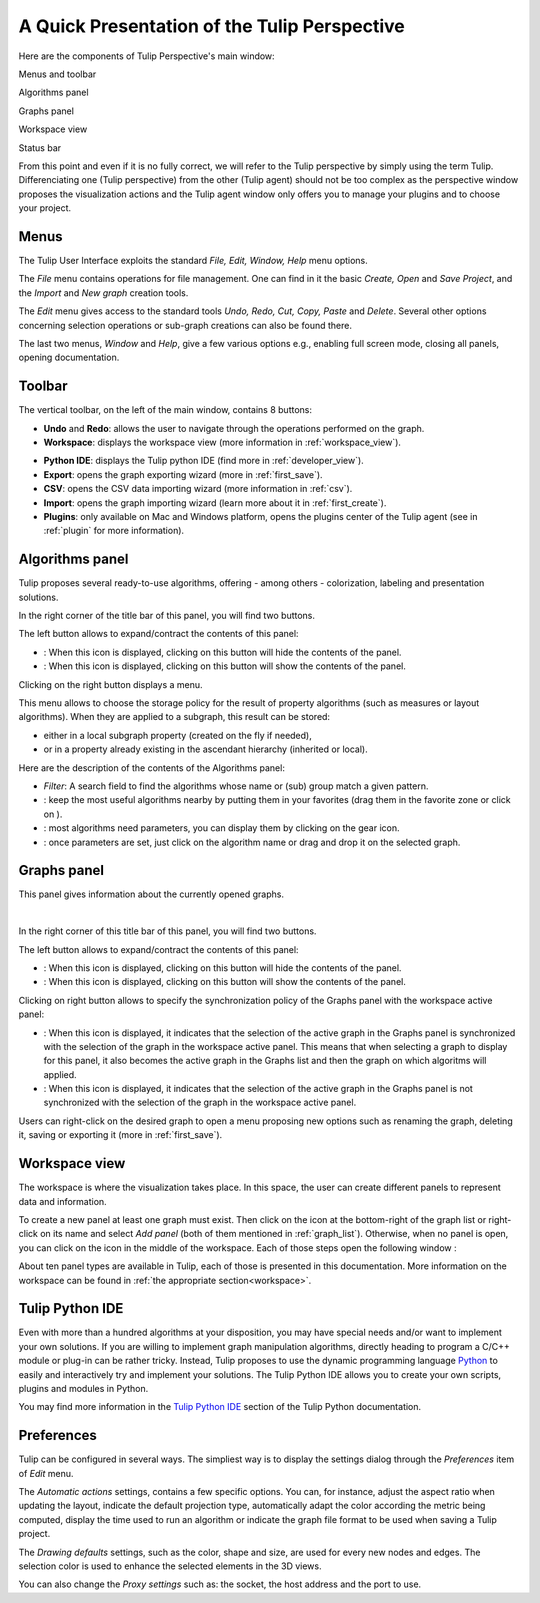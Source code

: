 .. _gui:

*********************************************
A Quick Presentation of the Tulip Perspective
*********************************************

Here are the components of Tulip Perspective's main window:

.. image:: _images/i_interface.png
    :width: 900

.. |l_red| image:: _images/legend_red.png
    :width: 32
.. |l_yel| image:: _images/legend_yellow.png
    :width: 32
.. |l_pur| image:: _images/legend_purple.png
    :width: 32
.. |l_blu| image:: _images/legend_blue.png
    :width: 32
.. |l_gre| image:: _images/legend_dark_grey.png
    :width: 32


|l_red| Menus and toolbar

|l_yel| Algorithms panel

|l_pur| Graphs panel

|l_blu| Workspace view

|l_gre| Status bar

From this point and even if it is no fully correct, we will refer to the Tulip perspective by simply using the term Tulip. Differenciating one (Tulip perspective) from the other (Tulip agent) should not be too complex as the perspective window proposes the visualization actions and the Tulip agent window only offers you to manage your plugins and to choose your project.


.. _menu:

Menus
=====

The Tulip User Interface exploits the standard *File, Edit, Window, Help* menu options.

.. image:: _images/mainmenu.png

The *File* menu contains operations for file management. One can find in it the basic *Create, Open* and *Save Project*, and the *Import* and *New graph* creation tools.

The *Edit* menu gives access to the standard tools *Undo, Redo, Cut, Copy, Paste* and *Delete*. Several other options concerning selection operations or sub-graph creations can also be found there.

The last two menus, *Window* and *Help*, give a few various options e.g., enabling full screen mode, closing all panels, opening documentation.


.. _toolbar:

Toolbar
=======

.. |icon_undo| image:: ../../plugins/perspective/GraphPerspective/resources/icons/32/undo.png 
.. |icon_redo| image:: ../../plugins/perspective/GraphPerspective/resources/icons/32/redo.png 
.. |icon_workspace| image:: ../../plugins/perspective/GraphPerspective/resources/icons/32/desktop.png
.. |icon_develop| image:: ../../plugins/perspective/GraphPerspective/resources/icons/48/python.png
    :width: 32
.. |icon_export| image:: ../../library/tulip-gui/resources/icons/64/document-export.png
    :width: 32
.. |icon_csv| image:: ../../plugins/perspective/GraphPerspective/resources/icons/32/spreadsheet.png
.. |icon_import| image:: ../../library/tulip-gui/resources/icons/64/document-import.png
    :width: 32
.. |icon_plugin| image:: ../../plugins/perspective/GraphPerspective/resources/icons/32/system-software-install.png

The vertical toolbar, on the left of the main window, contains 8 buttons: 

* |icon_undo| **Undo** and |icon_redo| **Redo**: allows the user to navigate through the operations performed on the graph.

* |icon_workspace| **Workspace**: displays the workspace view (more information in :ref:`workspace_view`).

.. image:: _images/i_workspace.png

* |icon_develop| **Python IDE**: displays the Tulip python IDE (find more in :ref:`developer_view`).

* |icon_export| **Export**: opens the graph exporting wizard (more in :ref:`first_save`).

* |icon_csv| **CSV**: opens the CSV data importing wizard (more information in :ref:`csv`).

* |icon_import| **Import**: opens the graph importing wizard (learn more about it in :ref:`first_create`).

* |icon_plugin| **Plugins**: only available on Mac and Windows platform, opens the plugins center of the Tulip agent (see in :ref:`plugin` for more information).


.. _algo_window:

Algorithms panel
================

.. |icon_algorithm_fav| image:: ../../plugins/perspective/GraphPerspective/resources/icons/16/favorite.png
.. |icon_algorithm_unfav| image:: ../../plugins/perspective/GraphPerspective/resources/icons/16/favorite-empty.png
.. |icon_algorithm_properties| image:: ../../plugins/perspective/GraphPerspective/resources/icons/16/preferences-other.png
.. |icon_algorithm_launch| image:: ../../library/tulip-gui/resources/icons/22/start.png
    :width: 16
.. |icon_link| image:: _images/i_link.png
.. |icon_unlink| image:: _images/i_unlink.png

Tulip proposes several ready-to-use algorithms, offering - among others - colorization, labeling and presentation solutions.

.. image:: _images/i_algorithm.png

In the right corner of the title bar of this panel, you will find two buttons.

The left button allows to expand/contract the contents of this panel:

* |icon_hide_contents|: When this icon is displayed, clicking on this button will hide the contents of the panel.

* |icon_show_contents|: When this icon is displayed, clicking on this button will show the contents of the panel.

Clicking on the right button displays a menu.

.. image:: _images/menu_result.png

This menu allows to choose the storage policy for the result of property algorithms (such as measures or layout algorithms). When they are applied to a subgraph, this result can be stored:

* either in a local subgraph property (created on the fly if needed),

* or in a property already existing in the ascendant hierarchy (inherited or local).



Here are the description of the contents of the Algorithms panel:

* *Filter*: A search field to find the algorithms whose name or (sub) group match a given pattern.

* |icon_algorithm_fav|: keep the most useful algorithms nearby by putting them in your favorites (drag them in the favorite zone or click on |icon_algorithm_unfav|).

* |icon_algorithm_properties|: most algorithms need parameters, you can display them by clicking on the gear icon.

* |icon_algorithm_launch|: once parameters are set, just click on the algorithm name or drag and drop it on the selected graph.


.. _graph_list:

Graphs panel
============

.. |icon_hide_contents| image:: _images/i_hide_contents.png
.. |icon_show_contents| image:: _images/i_show_contents.png

This panel gives information about the currently opened graphs.

.. image:: _images/i_graphs.png

|

In the right corner of this title bar of this panel, you will find two buttons.

The left button allows to expand/contract the contents of this panel:

* |icon_hide_contents|: When this icon is displayed, clicking on this button will hide the contents of the panel.

* |icon_show_contents|: When this icon is displayed, clicking on this button will show the contents of the panel.

Clicking on right button allows to specify the synchronization policy of the Graphs panel with the workspace active panel:

* |icon_link|: When this icon is displayed, it indicates that the selection of the active graph in the Graphs panel is synchronized with the selection of the graph in the workspace active panel. This means that when selecting a graph to display for this panel, it also becomes the active graph in the Graphs list and then the graph on which algoritms will applied.

* |icon_unlink|: When this icon is displayed, it indicates that the selection of the active graph in the Graphs panel is not synchronized with the selection of the graph in the workspace active panel. 

Users can right-click on the desired graph to open a menu proposing new options such as renaming the graph, deleting it, saving or exporting it (more in :ref:`first_save`).

.. image:: _images/i_graphs_rclick.png




.. _workspace_view:

Workspace view
==============

.. |icon_addpanel| image:: _images/icon_addpanel.png
.. |icon_add| image:: ../../plugins/perspective/GraphPerspective/resources/icons/16/view-add.png

The workspace is where the visualization takes place. In this space, the user can create different panels to represent data and information.

.. image:: _images/i_workspace.png

To create a new panel at least one graph must exist. Then click on the icon |icon_addpanel| at the bottom-right of the graph list or right-click on its name and select *Add panel* (both of them mentioned in :ref:`graph_list`). Otherwise, when no panel is open, you can click on the icon |icon_add| in the middle of the workspace. Each of those steps open the following window :

.. image:: _images/i_graphs_panel.png

About ten panel types are available in Tulip, each of those is presented in this documentation. More information on the workspace can be found in :ref:`the appropriate section<workspace>`.


.. _developer_view:

Tulip Python IDE
================

Even with more than a hundred algorithms at your disposition, you may have special needs and/or want to implement your own solutions. If you are willing to implement graph manipulation algorithms, directly heading to program a C/C++ module or plug-in can be rather tricky. Instead, Tulip proposes to use the dynamic programming language `Python <http://www.python.org>`_ to easily and interactively try and implement your solutions. The Tulip Python IDE allows you to create your own scripts, plugins and modules in Python.

.. image:: ../python/tulipPythonScript.png

You may find more information in the `Tulip Python IDE <../../tulip-python/html/gettingstarted.html#tulip-python-ide>`_ section of the Tulip Python documentation.


.. _preferences:

Preferences
===========

Tulip can be configured in several ways. The simpliest way is to display the settings dialog through the *Preferences* item of *Edit* menu.

.. image:: _images/i_settings.png


The *Automatic actions* settings, contains a few specific options. You can, for instance, adjust the aspect ratio when updating the layout, indicate the default projection type, automatically adapt the color according the metric being computed, display the time used to run an algorithm or indicate the graph file format to be used when saving a Tulip project.

The *Drawing defaults* settings, such as the color, shape and size, are used for every new nodes and edges. The selection color is used to enhance the selected elements in the 3D views.

You can also change the *Proxy settings* such as: the socket, the host address and the port to use. 
